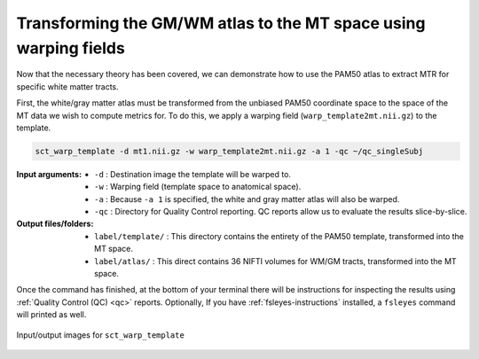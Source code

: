 Transforming the GM/WM atlas to the MT space using warping fields
#################################################################

Now that the necessary theory has been covered, we can demonstrate how to use the PAM50 atlas to extract MTR for specific white matter tracts.

First, the white/gray matter atlas must be transformed from the unbiased PAM50 coordinate space to the space of the MT data we wish to compute metrics for. To do this, we apply a warping field (``warp_template2mt.nii.gz``) to the template.

.. code:: sh

   sct_warp_template -d mt1.nii.gz -w warp_template2mt.nii.gz -a 1 -qc ~/qc_singleSubj

:Input arguments:
   - ``-d`` : Destination image the template will be warped to.
   - ``-w`` : Warping field (template space to anatomical space).
   - ``-a`` : Because ``-a 1`` is specified, the white and gray matter atlas will also be warped.
   - ``-qc`` : Directory for Quality Control reporting. QC reports allow us to evaluate the results slice-by-slice.

:Output files/folders:
   - ``label/template/`` : This directory contains the entirety of the PAM50 template, transformed into the MT space.
   - ``label/atlas/`` : This direct contains 36 NIFTI volumes for WM/GM tracts, transformed into the MT space.

Once the command has finished, at the bottom of your terminal there will be instructions for inspecting the results using :ref:`Quality Control (QC) <qc>` reports. Optionally, If you have :ref:`fsleyes-instructions` installed, a ``fsleyes`` command will printed as well.

.. figure:: https://raw.githubusercontent.com/spinalcordtoolbox/doc-figures/master/registering-additional-contrasts/io-sct_warp_template.png
   :align: center

   Input/output images for ``sct_warp_template``